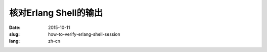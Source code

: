 ======================
核对Erlang Shell的输出
======================

:date: 2015-10-11
:slug: how-to-verify-erlang-shell-session
:lang: zh-cn

